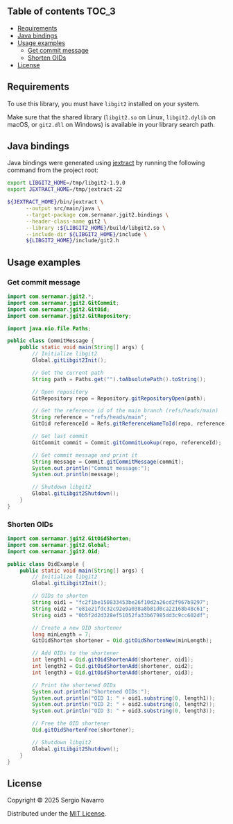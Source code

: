 ** jgit2                                                           :noexport:
Java Foreign Function & Memory bindings for [[https://libgit2.org/][libgit2]].
** Table of contents                                                  :TOC_3:
  - [[#requirements][Requirements]]
  - [[#java-bindings][Java bindings]]
  - [[#usage-examples][Usage examples]]
    - [[#get-commit-message][Get commit message]]
    - [[#shorten-oids][Shorten OIDs]]
  - [[#license][License]]

** Requirements
To use this library, you must have =libgit2= installed on your system.

Make sure that the shared library (=libgit2.so= on Linux, =libgit2.dylib= on macOS, or =git2.dll= on Windows) is available in your library search path.  
** Java bindings
Java bindings were generated using [[https://github.com/openjdk/jextract][jextract]] by running the following command from the project root:
#+begin_src sh
  export LIBGIT2_HOME=/tmp/libgit2-1.9.0
  export JEXTRACT_HOME=/tmp/jextract-22

  ${JEXTRACT_HOME}/bin/jextract \
        --output src/main/java \
        --target-package com.sernamar.jgit2.bindings \
        --header-class-name git2 \
        --library :${LIBGIT2_HOME}/build/libgit2.so \
        --include-dir ${LIBGIT2_HOME}/include \
        ${LIBGIT2_HOME}/include/git2.h
#+end_src
** Usage examples
*** Get commit message
#+begin_src java
  import com.sernamar.jgit2.*;
  import com.sernamar.jgit2.GitCommit;
  import com.sernamar.jgit2.GitOid;
  import com.sernamar.jgit2.GitRepository;

  import java.nio.file.Paths;

  public class CommitMessage {
      public static void main(String[] args) {
          // Initialize libgit2
          Global.gitLibgit2Init();

          // Get the current path
          String path = Paths.get("").toAbsolutePath().toString();

          // Open repository
          GitRepository repo = Repository.gitRepositoryOpen(path);

          // Get the reference id of the main branch (refs/heads/main)
          String reference = "refs/heads/main";
          GitOid referenceId = Refs.gitReferenceNameToId(repo, reference);

          // Get last commit
          GitCommit commit = Commit.gitCommitLookup(repo, referenceId);

          // Get commit message and print it
          String message = Commit.gitCommitMessage(commit);
          System.out.println("Commit message:");
          System.out.println(message);

          // Shutdown libgit2
          Global.gitLibgit2Shutdown();
      }
  }
#+end_src
*** Shorten OIDs
#+begin_src java
  import com.sernamar.jgit2.GitOidShorten;
  import com.sernamar.jgit2.Global;
  import com.sernamar.jgit2.Oid;

  public class OidExample {
      public static void main(String[] args) {
          // Initialize libgit2
          Global.gitLibgit2Init();

          // OIDs to shorten
          String oid1 = "fc2f1be150833453be26f10d2a26cd2f967b9297";
          String oid2 = "e81e21fdc32c92e9a038a8b81d0ca22168b48c61";
          String oid3 = "0b5f2d2d328ef51052fa33b67985dd3c9cc602df";

          // Create a new OID shortener
          long minLength = 7;
          GitOidShorten shortener = Oid.gitOidShortenNew(minLength);

          // Add OIDs to the shortener
          int length1 = Oid.gitOidShortenAdd(shortener, oid1);
          int length2 = Oid.gitOidShortenAdd(shortener, oid2);
          int length3 = Oid.gitOidShortenAdd(shortener, oid3);

          // Print the shortened OIDs
          System.out.println("Shortened OIDs:");
          System.out.println("OID 1: " + oid1.substring(0, length1));
          System.out.println("OID 2: " + oid2.substring(0, length2));
          System.out.println("OID 3: " + oid3.substring(0, length3));

          // Free the OID shortener
          Oid.gitOidShortenFree(shortener);

          // Shutdown libgit2
          Global.gitLibgit2Shutdown();
      }
  }
#+end_src
** License
Copyright © 2025 Sergio Navarro

Distributed under the [[https://opensource.org/licenses/mit][MIT License]].
